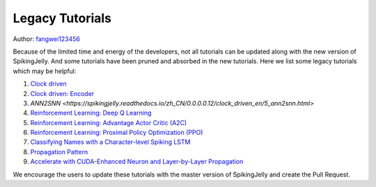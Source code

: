 Legacy Tutorials
=======================================
Author: `fangwei123456 <https://github.com/fangwei123456>`_

Because of the limited time and energy of the developers, not all tutorials can be updated along with the new version of SpikingJelly. \
And some tutorials have been pruned and absorbed in the new tutorials. Here we list some legacy tutorials which may be \
helpful:

#. `Clock driven <https://spikingjelly.readthedocs.io/zh_CN/0.0.0.0.12/tutorial_en.clock_driven.html>`_

#. `Clock driven: Encoder <https://spikingjelly.readthedocs.io/zh_CN/0.0.0.0.12/clock_driven_en/2_encoding.html>`_

#. `ANN2SNN <https://spikingjelly.readthedocs.io/zh_CN/0.0.0.0.12/clock_driven_en/5_ann2snn.html>`

#. `Reinforcement Learning: Deep Q Learning <https://spikingjelly.readthedocs.io/zh_CN/0.0.0.0.12/clock_driven_en/6_dqn_cart_pole.html>`_

#. `Reinforcement Learning: Advantage Actor Critic (A2C) <https://spikingjelly.readthedocs.io/zh_CN/0.0.0.0.12/clock_driven_en/7_a2c_cart_pole.html>`_

#. `Reinforcement Learning: Proximal Policy Optimization (PPO) <https://spikingjelly.readthedocs.io/zh_CN/0.0.0.0.12/clock_driven_en/8_ppo_cart_pole.html>`_

#. `Classifying Names with a Character-level Spiking LSTM <https://spikingjelly.readthedocs.io/zh_CN/0.0.0.0.12/clock_driven_en/9_spikingLSTM_text.html>`_

#. `Propagation Pattern <https://spikingjelly.readthedocs.io/zh_CN/0.0.0.0.12/clock_driven_en/10_propagation_pattern.html>`_

#. `Accelerate with CUDA-Enhanced Neuron and Layer-by-Layer Propagation <https://spikingjelly.readthedocs.io/zh_CN/0.0.0.0.12/clock_driven_en/11_cext_neuron_with_lbl.html>`_

We encourage the users to update these tutorials with the master version of SpikingJelly and create the Pull Request.